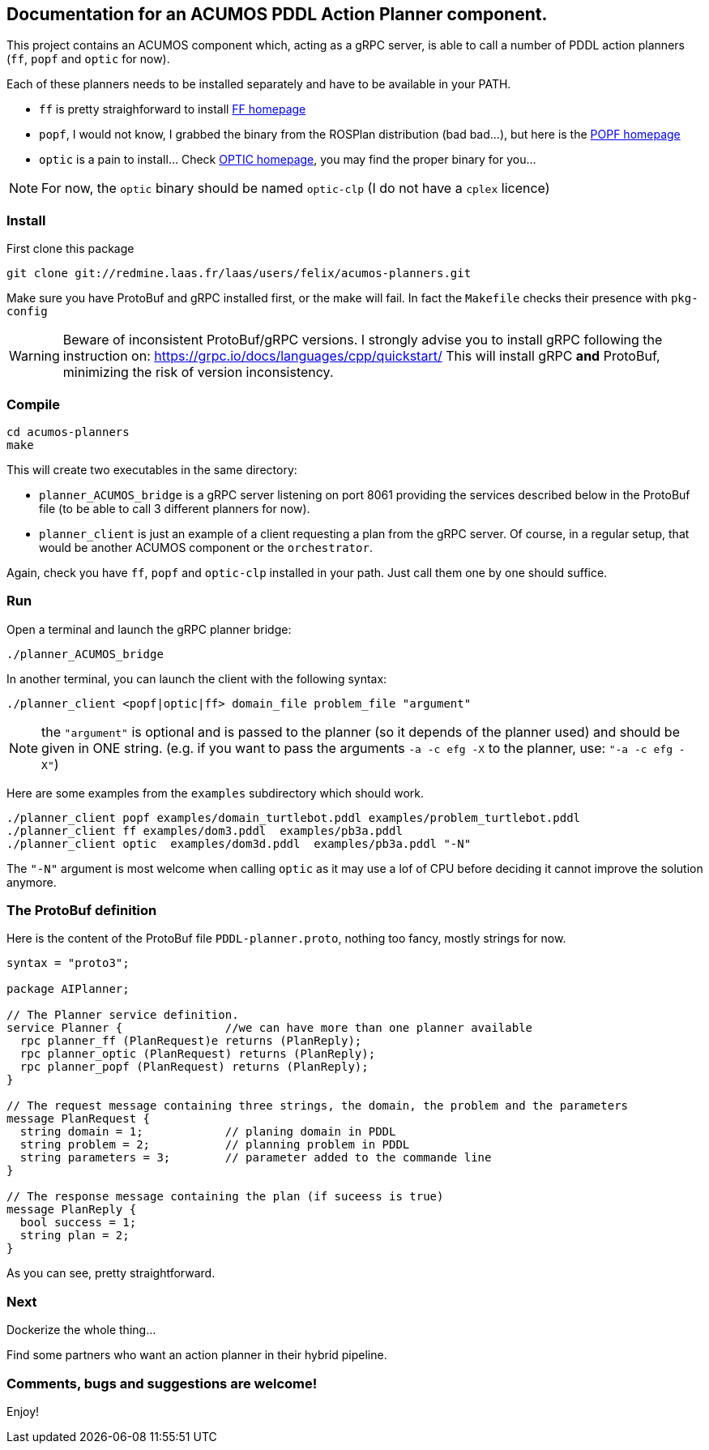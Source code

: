 == Documentation for an ACUMOS PDDL Action Planner component.

:imagesdir: fig

This project contains an ACUMOS component which, acting as a gRPC server, is able to call a number of PDDL action planners (`ff`, `popf` and `optic` for now).

Each of these planners needs to be installed separately and have to be available in your PATH.

- `ff` is pretty straighforward to install https://fai.cs.uni-saarland.de/hoffmann/ff.html[FF homepage]
- `popf`, I would not know, I grabbed the binary from the ROSPlan distribution (bad bad...), but here is the https://nms.kcl.ac.uk/planning/software/popf.html[POPF homepage]
- `optic` is a pain to install... Check https://nms.kcl.ac.uk/planning/software/optic.html[OPTIC homepage], you may find the proper binary for you...


NOTE: For now, the `optic` binary should be named `optic-clp` (I do not have a `cplex` licence) 

=== Install 

First clone this package

----
git clone git://redmine.laas.fr/laas/users/felix/acumos-planners.git
----

Make sure you have ProtoBuf and gRPC installed first, or the make will fail. In fact the `Makefile` checks their presence with `pkg-config`


WARNING: Beware of inconsistent ProtoBuf/gRPC versions. I strongly advise you to install gRPC following the instruction
on: https://grpc.io/docs/languages/cpp/quickstart/ This will install gRPC *and* ProtoBuf, minimizing the risk of version
inconsistency.

=== Compile

----
cd acumos-planners
make
----

This will create two executables in the same directory:

- `planner_ACUMOS_bridge` is a gRPC server listening on port 8061 providing the services described below in the ProtoBuf
  file (to be able to call 3 different planners for now). 
- `planner_client` is just an example of a client requesting a plan from the gRPC server. Of course, in a regular setup,
  that would be another ACUMOS component or the `orchestrator`.   


Again, check you have `ff`, `popf` and `optic-clp` installed in your path. Just call them one by one should suffice.

=== Run

Open a terminal and launch the gRPC planner bridge:

----
./planner_ACUMOS_bridge
----

In another terminal, you can launch the client with the following syntax:

`./planner_client <popf|optic|ff> domain_file problem_file "argument"`

NOTE: the `"argument"` is optional and is passed to the planner (so it depends of the planner used) and should be given in ONE
string. (e.g. if you want to pass the arguments `-a -c efg -X` to the planner, use:  `"-a -c efg -X"`) 

Here are some examples from the `examples` subdirectory which should work.
----
./planner_client popf examples/domain_turtlebot.pddl examples/problem_turtlebot.pddl
./planner_client ff examples/dom3.pddl  examples/pb3a.pddl
./planner_client optic  examples/dom3d.pddl  examples/pb3a.pddl "-N"
----

The `"-N"` argument is most welcome when calling `optic` as it may use a lof of CPU before deciding it cannot improve the solution anymore.

=== The ProtoBuf definition

Here is the content of the ProtoBuf file `PDDL-planner.proto`, nothing too fancy, mostly strings for now.
----
syntax = "proto3";

package AIPlanner;

// The Planner service definition.
service Planner {		//we can have more than one planner available
  rpc planner_ff (PlanRequest)e returns (PlanReply);
  rpc planner_optic (PlanRequest) returns (PlanReply);
  rpc planner_popf (PlanRequest) returns (PlanReply);
}

// The request message containing three strings, the domain, the problem and the parameters
message PlanRequest {
  string domain = 1; 		// planing domain in PDDL
  string problem = 2;		// planning problem in PDDL
  string parameters = 3;	// parameter added to the commande line
}

// The response message containing the plan (if suceess is true)
message PlanReply {
  bool success = 1;
  string plan = 2;
}
----

As you can see, pretty straightforward.

=== Next

Dockerize the whole thing...

Find some partners who want an action planner in their hybrid pipeline.

=== Comments, bugs and suggestions are welcome!

Enjoy!
